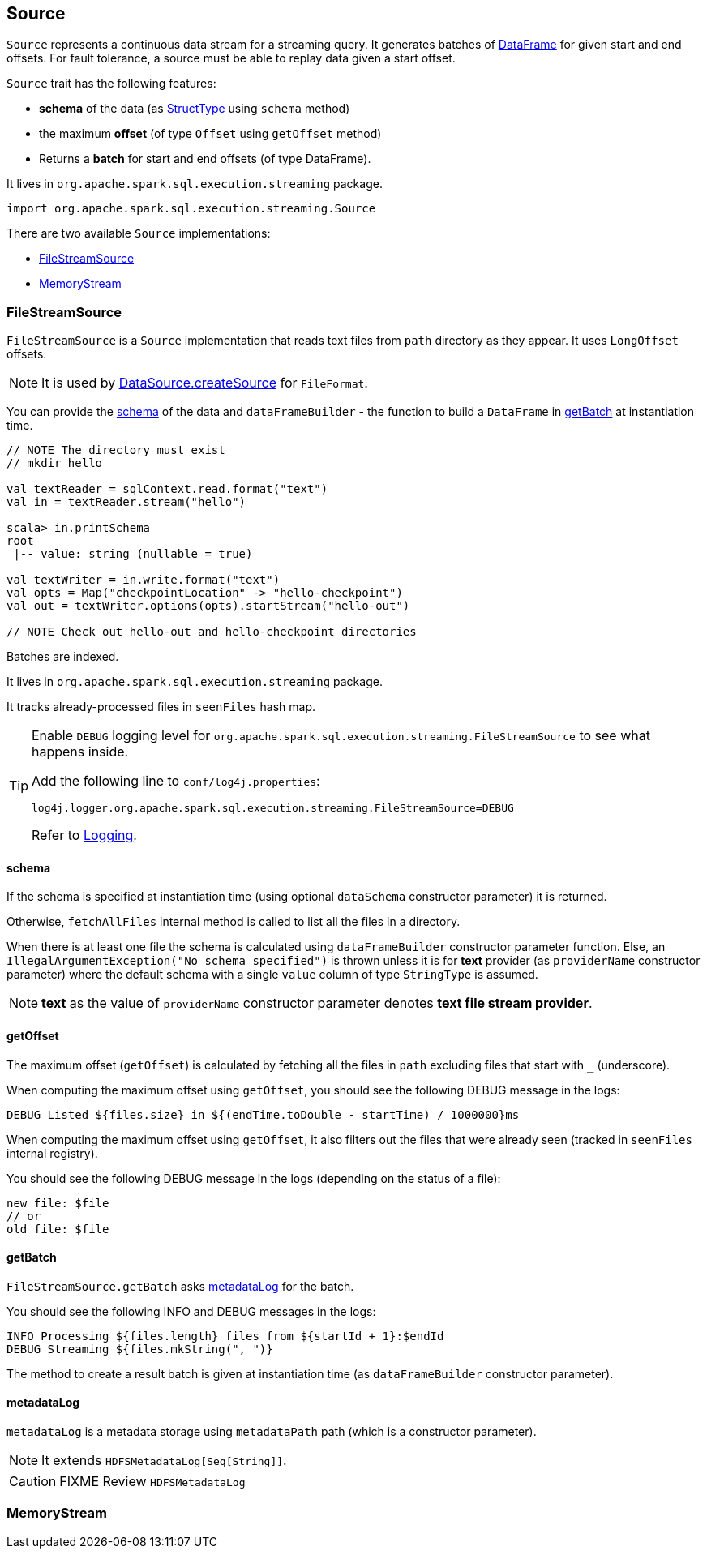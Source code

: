 == Source

`Source` represents a continuous data stream for a streaming query. It generates batches of link:spark-sql-dataframe.adoc[DataFrame] for given start and end offsets. For fault tolerance, a source must be able to replay data given a start offset.

`Source` trait has the following features:

* *schema* of the data (as link:spark-sql-dataframe.adoc#StructType[StructType] using `schema` method)
* the maximum *offset* (of type `Offset` using `getOffset` method)
* Returns a *batch* for start and end offsets (of type DataFrame).

It lives in `org.apache.spark.sql.execution.streaming` package.

[source, scala]
----
import org.apache.spark.sql.execution.streaming.Source
----

There are two available `Source` implementations:

* <<FileStreamSource, FileStreamSource>>
* <<MemoryStream, MemoryStream>>

=== [[FileStreamSource]] FileStreamSource

`FileStreamSource` is a `Source` implementation that reads text files from `path` directory as they appear. It uses `LongOffset` offsets.

NOTE: It is used by link:spark-sql-datasource.adoc#createSource[DataSource.createSource] for `FileFormat`.

You can provide the <<FileStreamSource-schema, schema>> of the data and `dataFrameBuilder` - the function to build a `DataFrame` in <<FileStreamSource-getBatch, getBatch>> at instantiation time.

[source, scala]
----
// NOTE The directory must exist
// mkdir hello

val textReader = sqlContext.read.format("text")
val in = textReader.stream("hello")

scala> in.printSchema
root
 |-- value: string (nullable = true)

val textWriter = in.write.format("text")
val opts = Map("checkpointLocation" -> "hello-checkpoint")
val out = textWriter.options(opts).startStream("hello-out")

// NOTE Check out hello-out and hello-checkpoint directories
----

Batches are indexed.

It lives in `org.apache.spark.sql.execution.streaming` package.

It tracks already-processed files in `seenFiles` hash map.

[TIP]
====
Enable `DEBUG` logging level for `org.apache.spark.sql.execution.streaming.FileStreamSource` to see what happens inside.

Add the following line to `conf/log4j.properties`:

```
log4j.logger.org.apache.spark.sql.execution.streaming.FileStreamSource=DEBUG
```

Refer to link:spark-logging.adoc[Logging].
====

==== [[FileStreamSource-schema]] schema

If the schema is specified at instantiation time (using optional `dataSchema` constructor parameter) it is returned.

Otherwise, `fetchAllFiles` internal method is called to list all the files in a directory.

When there is at least one file the schema is calculated using `dataFrameBuilder` constructor parameter function. Else, an `IllegalArgumentException("No schema specified")` is thrown unless it is for *text* provider (as `providerName` constructor parameter) where the default schema with a single `value` column of type `StringType` is assumed.

NOTE: *text* as the value of `providerName` constructor parameter denotes *text file stream provider*.

==== [[FileStreamSource-getOffset]] getOffset

The maximum offset (`getOffset`) is calculated by fetching all the files in `path` excluding files that start with `_` (underscore).

When computing the maximum offset using `getOffset`, you should see the following DEBUG message in the logs:

```
DEBUG Listed ${files.size} in ${(endTime.toDouble - startTime) / 1000000}ms
```

When computing the maximum offset using `getOffset`, it also filters out the files that were already seen (tracked in `seenFiles` internal registry).

You should see the following DEBUG message in the logs (depending on the status of a file):

```
new file: $file
// or
old file: $file
```

==== [[FileStreamSource-getBatch]] getBatch

`FileStreamSource.getBatch` asks <<FileStreamSource-metadataLog, metadataLog>> for the batch.

You should see the following INFO and DEBUG messages in the logs:

```
INFO Processing ${files.length} files from ${startId + 1}:$endId
DEBUG Streaming ${files.mkString(", ")}
```

The method to create a result batch is given at instantiation time (as `dataFrameBuilder` constructor parameter).

==== [[FileStreamSource-metadataLog]] metadataLog

`metadataLog` is a metadata storage using `metadataPath` path (which is a constructor parameter).

NOTE: It extends `HDFSMetadataLog[Seq[String]]`.

CAUTION: FIXME Review `HDFSMetadataLog`

=== [[MemoryStream]] MemoryStream
